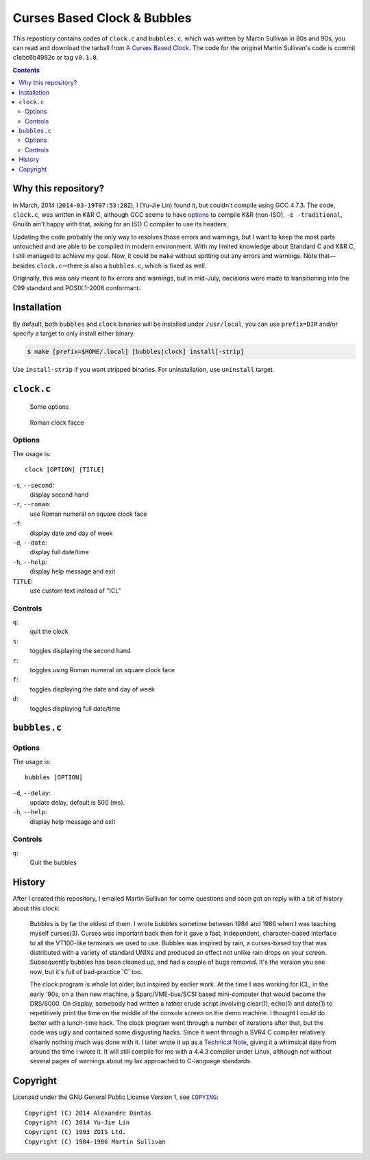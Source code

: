 ============================
Curses Based Clock & Bubbles
============================

This repostiory contains codes of ``clock.c`` and ``bubbles.c``, which was
written by Martin Sullivan in 80s and 90s, you can read and download the
tarball from `A Curses Based Clock`_. The code for the original Martin
Sullivan's code is commit c1ebc6b4982c or tag ``v0.1.0``.

.. _A Curses Based Clock: http://www.zois.co.uk/tn/tn-1991-01-01.html

.. contents:: **Contents**
   :local:


Why this repository?
====================

In March, 2014 (``2014-03-19T07:53:28Z``), I (Yu-Jie Lin) found it, but
couldn't compile using GCC 4.7.3. The code, ``clock.c``, was written in K&R C,
although GCC seems to have options_ to compile K&R (non-ISO), ``-E
-traditional``, Gnulib ain't happy with that, asking for an ISO C compiler to
use its headers.

.. _options: https://gcc.gnu.org/onlinedocs/gcc-3.1/gcc/Incompatibilities.html

Updating the code probably the only way to resolves those errors and warnings,
but I want to keep the most parts untouched and are able to be compiled in
modern environment. With my limited knowledge about Standard C and K&R C, I
still managed to achieve my goal. Now, it could be ``make`` without spitting
out any errors and warnings. Note that—besides ``clock.c``—there is also a
``bubbles.c``, which is fixed as well.

Originally, this was only meant to fix errors and warnings, but in mid-July,
decisions were made to transitioning into the C99 standard and POSIX.1-2008
conformant.


Installation
============

By default, both ``bubbles`` and ``clock`` binaries will be installed under
``/usr/local``, you can use ``prefix=DIR`` and/or specify a target to only
install either binary.

.. code:: sh

  $ make [prefix=$HOME/.local] [bubbles|clock] install[-strip]

Use ``install-strip`` if you want stripped binaries. For uninstallation, use
``uninstall`` target.


``clock.c``
===========

.. figure:: https://bytebucket.org/livibetter/clock/raw/tip/clock.gif

   Some options

.. figure:: https://bytebucket.org/livibetter/clock/raw/tip/clock.roman.png

   Roman clock facce

Options
-------

The usage is::

  clock [OPTION] [TITLE]

``-s``, ``--second``:
  display second hand

``-r``, ``--roman``:
  use Roman numeral on square clock face

``-f``:
  display date and day of week

``-d``, ``--date``:
  display full date/time

``-h``, ``--help``:
  display help message and exit

``TITLE``:
  use custom text instead of "ICL"


Controls
--------

``q``:
  quit the clock

``s``:
  toggles displaying the second hand

``r``:
  toggles using Roman numeral on square clock face

``f``:
  toggles displaying the date and day of week

``d``:
  toggles displaying full date/time


``bubbles.c``
=============

.. figure:: https://bytebucket.org/livibetter/clock/raw/tip/bubbles.gif

Options
-------

The usage is::

  bubbles [OPTION]

``-d``, ``--delay``:
  update delay, default is 500 (ms).

``-h``, ``--help``:
  display help message and exit


Controls
--------

``q``:
  Quit the bubbles


History
=======

After I created this repository, I emailed Martin Sullivan for some questions
and soon got an reply with a bit of history about this clock:

  Bubbles is by far the oldest of them. I wrote bubbles sometime between
  1984 and 1986 when I was teaching myself curses(3). Curses was
  important back then for it gave a fast, independent, character-based
  interface to all the VT100-like terminals we used to use. Bubbles was
  inspired by rain, a curses-based toy that was distributed with a
  variety of standard UNIXs and produced an effect not unlike rain drops
  on your screen. Subsequently bubbles has been cleaned up, and had a
  couple of bugs removed. It's the version you see now, but it's full of
  bad-practice 'C' too.

  The clock program is whole lot older, but inspired by earlier work. At
  the time I was working for ICL, in the early '90s, on a then new
  machine, a Sparc/VME-bus/SCSI based mini-computer that would become
  the DRS/6000. On display, somebody had written a rather crude script
  involving clear(1), echo(1) and date(1) to repetitively print the time
  on the middle of the console screen on the demo machine. I thought I
  could do better with a lunch-time hack. The clock program went through
  a number of iterations after that, but the code was ugly and contained
  some disgusting hacks. Since it went through a SVR4 C compiler
  relatively cleanly nothing much was done with it. I later wrote it up
  as a `Technical Note`__, giving it a whimsical date from around the time I
  wrote it. It will still compile for me with a 4.4.3 compiler under
  Linux, although not without several pages of warnings about my lax
  approached to C-language standards.

__ `A Curses Based Clock`_


Copyright
=========

Licensed under the GNU General Public License Version 1, see |COPYING|_::

  Copyright (C) 2014 Alexandre Dantas
  Copyright (C) 2014 Yu-Jie Lin
  Copyright (C) 1993 ZOIS Ltd.
  Copyright (C) 1984-1986 Martin Sullivan

.. |COPYING| replace:: ``COPYING``
.. _COPYING: https://bitbucket.org/livibetter/clock/src/tip/COPYING
